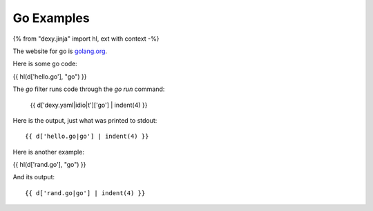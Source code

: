 Go Examples
-----------

{% from "dexy.jinja" import hl, ext with context -%}

The website for go is `golang.org <http://golang.org/>`__.

Here is some go code:

{{ hl(d['hello.go'], "go") }}

The `go` filter runs code through the `go run` command:

    {{ d['dexy.yaml|idio|t']['go'] | indent(4) }}

Here is the output, just what was printed to stdout::

    {{ d['hello.go|go'] | indent(4) }}

Here is another example:

{{ hl(d['rand.go'], "go") }}

And its output::

    {{ d['rand.go|go'] | indent(4) }}
